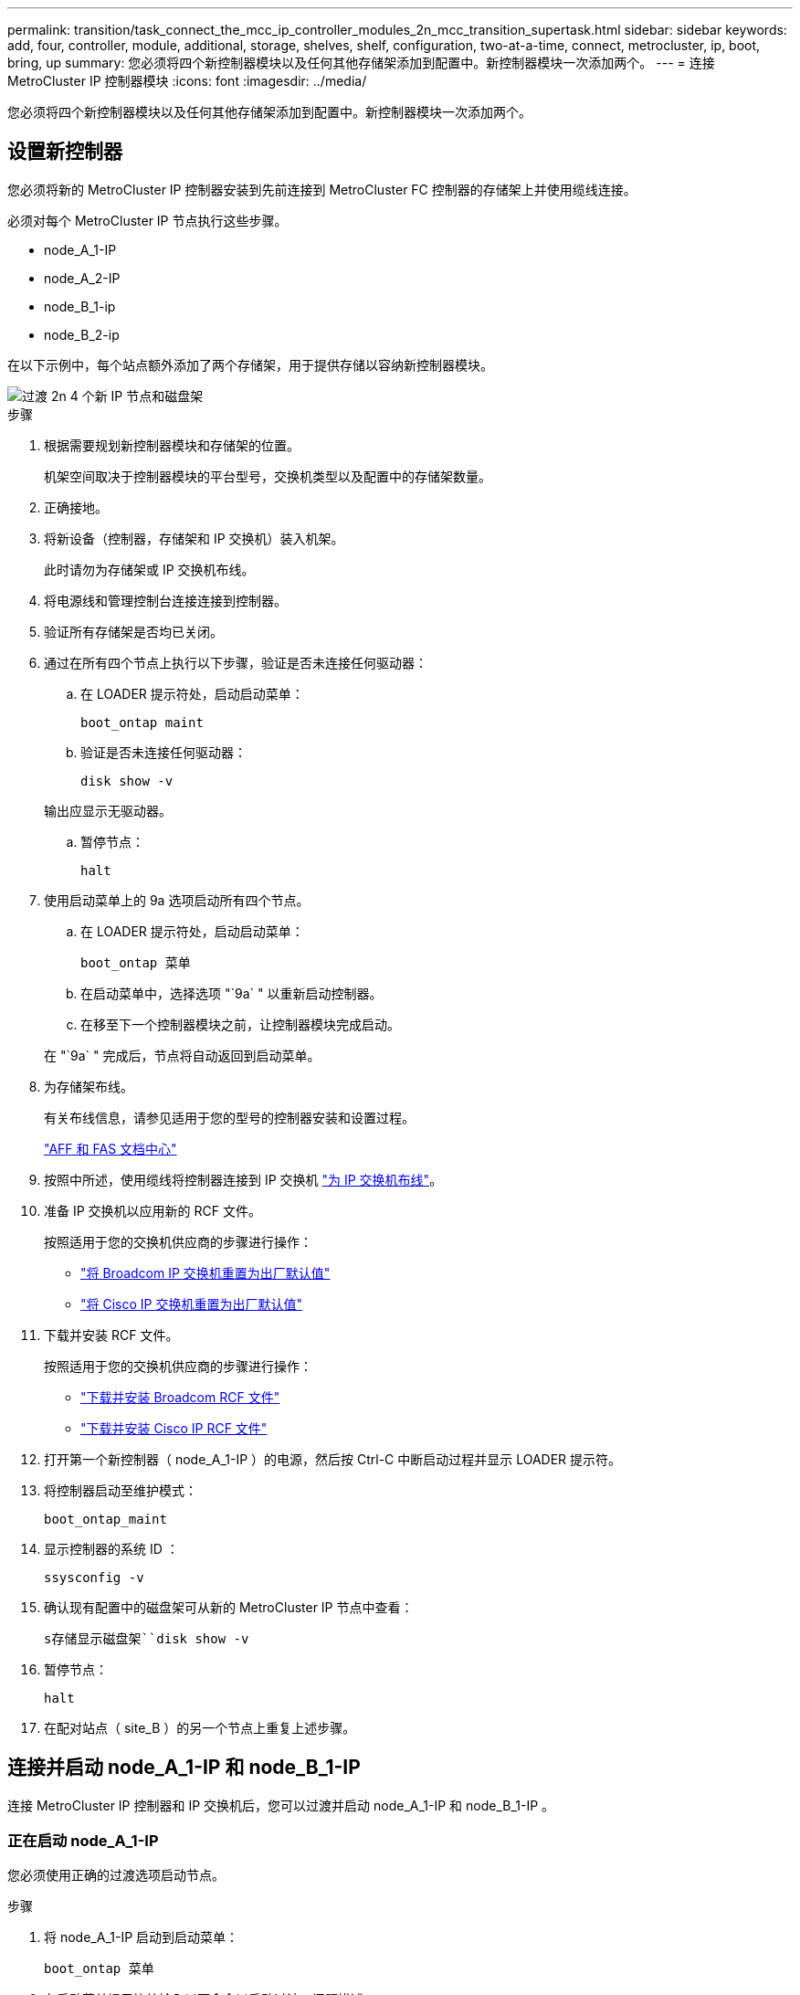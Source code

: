 ---
permalink: transition/task_connect_the_mcc_ip_controller_modules_2n_mcc_transition_supertask.html 
sidebar: sidebar 
keywords: add, four, controller, module, additional, storage, shelves, shelf, configuration, two-at-a-time, connect, metrocluster, ip, boot, bring, up 
summary: 您必须将四个新控制器模块以及任何其他存储架添加到配置中。新控制器模块一次添加两个。 
---
= 连接 MetroCluster IP 控制器模块
:icons: font
:imagesdir: ../media/


[role="lead"]
您必须将四个新控制器模块以及任何其他存储架添加到配置中。新控制器模块一次添加两个。



== 设置新控制器

您必须将新的 MetroCluster IP 控制器安装到先前连接到 MetroCluster FC 控制器的存储架上并使用缆线连接。

必须对每个 MetroCluster IP 节点执行这些步骤。

* node_A_1-IP
* node_A_2-IP
* node_B_1-ip
* node_B_2-ip


在以下示例中，每个站点额外添加了两个存储架，用于提供存储以容纳新控制器模块。

image::../media/transition_2n_4_new_ip_nodes_and_shelves.png[过渡 2n 4 个新 IP 节点和磁盘架]

.步骤
. 根据需要规划新控制器模块和存储架的位置。
+
机架空间取决于控制器模块的平台型号，交换机类型以及配置中的存储架数量。

. 正确接地。
. 将新设备（控制器，存储架和 IP 交换机）装入机架。
+
此时请勿为存储架或 IP 交换机布线。

. 将电源线和管理控制台连接连接到控制器。
. 验证所有存储架是否均已关闭。
. 通过在所有四个节点上执行以下步骤，验证是否未连接任何驱动器：
+
.. 在 LOADER 提示符处，启动启动菜单：
+
`boot_ontap maint`

.. 验证是否未连接任何驱动器：
+
`disk show -v`

+
输出应显示无驱动器。

.. 暂停节点：
+
`halt`



. 使用启动菜单上的 9a 选项启动所有四个节点。
+
.. 在 LOADER 提示符处，启动启动菜单：
+
`boot_ontap 菜单`

.. 在启动菜单中，选择选项 "`9a` " 以重新启动控制器。
.. 在移至下一个控制器模块之前，让控制器模块完成启动。


+
在 "`9a` " 完成后，节点将自动返回到启动菜单。

. 为存储架布线。
+
有关布线信息，请参见适用于您的型号的控制器安装和设置过程。

+
https://docs.netapp.com/platstor/index.jsp["AFF 和 FAS 文档中心"^]

. 按照中所述，使用缆线将控制器连接到 IP 交换机 link:../install-ip/using_rcf_generator.html["为 IP 交换机布线"]。
. 准备 IP 交换机以应用新的 RCF 文件。
+
按照适用于您的交换机供应商的步骤进行操作：

+
** link:../install-ip/task_switch_config_broadcom.html["将 Broadcom IP 交换机重置为出厂默认值"]
** link:../install-ip/task_switch_config_cisco.html["将 Cisco IP 交换机重置为出厂默认值"]


. 下载并安装 RCF 文件。
+
按照适用于您的交换机供应商的步骤进行操作：

+
** link:../install-ip/task_switch_config_broadcom.html["下载并安装 Broadcom RCF 文件"]
** link:../install-ip/task_switch_config_cisco.html["下载并安装 Cisco IP RCF 文件"]


. 打开第一个新控制器（ node_A_1-IP ）的电源，然后按 Ctrl-C 中断启动过程并显示 LOADER 提示符。
. 将控制器启动至维护模式：
+
`boot_ontap_maint`

. 显示控制器的系统 ID ：
+
`ssysconfig -v`

. 确认现有配置中的磁盘架可从新的 MetroCluster IP 节点中查看：
+
`s存储显示磁盘架``disk show -v`

. 暂停节点：
+
`halt`

. 在配对站点（ site_B ）的另一个节点上重复上述步骤。




== 连接并启动 node_A_1-IP 和 node_B_1-IP

连接 MetroCluster IP 控制器和 IP 交换机后，您可以过渡并启动 node_A_1-IP 和 node_B_1-IP 。



=== 正在启动 node_A_1-IP

您必须使用正确的过渡选项启动节点。

.步骤
. 将 node_A_1-IP 启动到启动菜单：
+
`boot_ontap 菜单`

. 在启动菜单提示符处输入以下命令以启动过渡：问题描述
+
`boot_after_mcc_transition`

+
** 此命令会将 node_A_1-FC 拥有的所有磁盘重新分配给 node_A_1-IP 。
+
*** node_A_1-FC 磁盘将分配给 node_A_1-IP
*** node_B_1-FC 磁盘将分配给 node_B_1-IP


** 此命令还会自动重新分配其他所需的系统 ID ，以便 MetroCluster IP 节点可以启动到 ONTAP 提示符。
** 如果 boot_after_mcc_transition 命令因任何原因失败，则应从启动菜单重新运行该命令。
+
[NOTE]
====
*** 如果显示以下提示，请输入 Ctrl-C 继续。正在检查 MCC DR 状态 ... [ 输入 Ctrl-C （ resume ）， S （ status ）， L （ link ） ]_
*** 如果根卷已加密，则节点将暂停，并显示以下消息。暂停系统，因为根卷已加密（ NetApp 卷加密），并且密钥导入失败。如果此集群配置了外部（ KMIP ）密钥管理器，请检查密钥服务器的运行状况。


====
+
[listing]
----

Please choose one of the following:
(1) Normal Boot.
(2) Boot without /etc/rc.
(3) Change password.
(4) Clean configuration and initialize all disks.
(5) Maintenance mode boot.
(6) Update flash from backup config.
(7) Install new software first.
(8) Reboot node.
(9) Configure Advanced Drive Partitioning. Selection (1-9)? `boot_after_mcc_transition`
This will replace all flash-based configuration with the last backup to disks. Are you sure you want to continue?: yes

MetroCluster Transition: Name of the MetroCluster FC node: `node_A_1-FC`
MetroCluster Transition: Please confirm if this is the correct value [yes|no]:? y
MetroCluster Transition: Disaster Recovery partner sysid of MetroCluster FC node node_A_1-FC: `systemID-of-node_B_1-FC`
MetroCluster Transition: Please confirm if this is the correct value [yes|no]:? y
MetroCluster Transition: Disaster Recovery partner sysid of local MetroCluster IP node: `systemID-of-node_B_1-IP`
MetroCluster Transition: Please confirm if this is the correct value [yes|no]:? y
----


. 如果数据卷已加密，请使用适用于您的密钥管理配置的正确命令还原密钥。
+
[cols="1,2"]
|===


| 如果您使用的是 ... | 使用此命令 ... 


 a| 
* 板载密钥管理 *
 a| 
`sSecurity key-manager 板载同步`

有关详细信息，请参见 https://docs.netapp.com/ontap-9/topic/com.netapp.doc.pow-nve/GUID-E4AB2ED4-9227-4974-A311-13036EB43A3D.html["还原板载密钥管理加密密钥"^]。



 a| 
* 外部密钥管理 *
 a| 
`sSecurity key-manager key query -node node-name`

有关详细信息，请参见 https://docs.netapp.com/ontap-9/topic/com.netapp.doc.pow-nve/GUID-32DA96C3-9B04-4401-92B8-EAF323C3C863.html["还原外部密钥管理加密密钥"^]。

|===
. 如果根卷已加密，请使用中的操作步骤 link:../transition/task_connect_the_mcc_ip_controller_modules_2n_mcc_transition_supertask.html#recovering-key-management-if-the-root-volume-is-encrypted["如果根卷已加密，则恢复密钥管理"]。




=== 如果根卷已加密，则恢复密钥管理

如果根卷已加密，则必须使用特殊的启动命令来还原密钥管理。

您必须事先收集密码短语。

.步骤
. 如果使用板载密钥管理，请执行以下子步骤以还原配置。
+
.. 在 LOADER 提示符处，显示启动菜单：
+
`boot_ontap 菜单`

.. 从启动菜单中选择选项 "` （ 10 ） set on板 载密钥管理恢复密码` " 。
+
根据需要响应提示：

+
[listing]
----
This option must be used only in disaster recovery procedures. Are you sure? (y or n): y
Enter the passphrase for onboard key management: passphrase
Enter the passphrase again to confirm: passphrase

Enter the backup data: backup-key
----
+
系统将启动至启动菜单。

.. 在启动菜单中输入选项 "`6` " 。
+
根据需要响应提示：

+
[listing]
----
This will replace all flash-based configuration with the last backup to
disks. Are you sure you want to continue?: y

Following this, the system will reboot a few times and the following prompt will be available continue by saying y

WARNING: System ID mismatch. This usually occurs when replacing a boot device or NVRAM cards!
Override system ID? {y|n} y
----
+
重新启动后，系统将显示 LOADER 提示符。

.. 在 LOADER 提示符处，显示启动菜单：
+
`boot_ontap 菜单`

.. 再次从启动菜单中选择选项 "` （ 10 ） set on板 载密钥管理恢复密码` " 。
+
根据需要响应提示：

+
[listing]
----
This option must be used only in disaster recovery procedures. Are you sure? (y or n): `y`
Enter the passphrase for onboard key management: `passphrase`
Enter the passphrase again to confirm:`passphrase`

Enter the backup data:`backup-key`
----
+
系统将启动至启动菜单。

.. 在启动菜单中输入选项 "`1` " 。
+
如果显示以下提示，则可以按 Ctrl+C 继续此过程。

+
....
 Checking MCC DR state... [enter Ctrl-C(resume), S(status), L(link)]
....
+
系统将启动到 ONTAP 提示符。

.. 还原板载密钥管理：
+
`sSecurity key-manager 板载同步`

+
使用您先前收集的密码短语，根据需要对提示做出响应：

+
[listing]
----
cluster_A::> security key-manager onboard sync
Enter the cluster-wide passphrase for onboard key management in Vserver "cluster_A":: passphrase
----


. 如果使用外部密钥管理，请执行以下子步骤以还原配置。
+
.. 设置所需的 bootargs ：
+
`setenv bootarg.kmip.init.ipaddr ip-address`

+
`setenv bootarg.kmip.init.netmask netmask`

+
`setenv bootarg.kmip.init.gateway gateway-address`

+
`setenv bootarg.kmip.init.interface interface-id`

.. 在 LOADER 提示符处，显示启动菜单：
+
`boot_ontap 菜单`

.. 从启动菜单中选择选项 "` （ 11 ） Configure node for external key management` " 。
+
系统将启动至启动菜单。

.. 在启动菜单中输入选项 "`6` " 。
+
系统启动多次。系统提示您继续启动过程时，您可以肯定地回答。

+
重新启动后，系统将显示 LOADER 提示符。

.. 设置所需的 bootargs ：
+
`setenv bootarg.kmip.init.ipaddr ip-address`

+
`setenv bootarg.kmip.init.netmask netmask`

+
`setenv bootarg.kmip.init.gateway gateway-address`

+
`setenv bootarg.kmip.init.interface interface-id`

.. 在 LOADER 提示符处，显示启动菜单：
+
`boot_ontap 菜单`

.. 再次从启动菜单中选择选项 "` （ 11 ） Configure node for external key management` " ，并根据需要响应提示。
+
系统将启动至启动菜单。

.. 还原外部密钥管理：
+
`s安全密钥管理器外部还原`







=== 正在创建网络配置

您必须在 FC 节点上创建与配置匹配的网络配置。这是因为 MetroCluster IP 节点在启动时会重放相同的配置，这意味着在 node_A_1-IP 和 node_B_1-IP 启动时， ONTAP 将尝试在 node_A_1-FC 和 node_B_1-FC 上使用的相同端口上托管 LIF 。

创建网络配置时，请使用中制定的计划 link:concept_requirements_for_fc_to_ip_transition_2n_mcc_transition.html["将端口从 MetroCluster FC 节点映射到 MetroCluster IP 节点"] 为您提供帮助。


NOTE: 配置 MetroCluster IP 节点后，可能需要进行其他配置才能启动数据 LIF 。

.步骤
. 验证所有集群端口是否都位于相应的广播域中：
+
要创建集群 LIF ，需要集群 IP 空间和集群广播域

+
.. 查看 IP 空间：
+
`network IPspace show`

.. 创建 IP 空间并根据需要分配集群端口。
+
http://docs.netapp.com/ontap-9/topic/com.netapp.doc.dot-cm-nmg/GUID-69120CF0-F188-434F-913E-33ACB8751A5D.html["配置 IP 空间（仅限集群管理员）"^]

.. 查看广播域：
+
`network port broadcast-domain show`

.. 根据需要将任何集群端口添加到广播域。
+
https://docs.netapp.com/ontap-9/topic/com.netapp.doc.dot-cm-nmg/GUID-003BDFCD-58A3-46C9-BF0C-BA1D1D1475F9.html["从广播域添加或删除端口"^]

.. 根据需要重新创建 VLAN 和接口组。
+
VLAN 和接口组成员资格可能与旧节点不同。

+
https://docs.netapp.com/ontap-9/topic/com.netapp.doc.dot-cm-nmg/GUID-8929FCE2-5888-4051-B8C0-E27CAF3F2A63.html["创建 VLAN"^]

+
https://docs.netapp.com/ontap-9/topic/com.netapp.doc.dot-cm-nmg/GUID-DBC9DEE2-EAB7-430A-A773-4E3420EE2AA1.html["组合物理端口以创建接口组"^]



. 验证端口和广播域的 MTU 设置是否正确，并使用以下命令进行更改：
+
`network port broadcast-domain show`

+
`network port broadcast-domain modify -broadcast-domain _bcastdomainname_ -mtu _mtu 值 _`





=== 设置集群端口和集群 LIF

您必须设置集群端口和 LIF 。需要在使用根聚合启动的站点 A 节点上执行以下步骤。

.步骤
. 使用所需的集群端口确定 LIF 列表：
+
`network interface show -curr-port portname`

+
`network interface show -home-port portname`

. 对于每个集群端口，将该端口上任意 LIF 的主端口更改为其他端口，
+
.. 进入高级权限模式，并在系统提示您继续时输入 "`y` " ：
+
`set priv advanced`

.. 如果要修改的 LIF 是数据 LIF ：
+
`vserver config override -command "network interface modify -lif _lifname_ -vserver _vservername_ -home-port _new-datahomeport_"`

.. 如果 LIF 不是数据 LIF ：
+
`network interface modify -lif _lifname_ -vserver _vservername_ -home-port _new-datahomeport_`

.. 将修改后的 LIF 还原到其主端口：
+
`network interface revert * -vserver _vserver_name_`

.. 验证集群端口上是否没有 LIF ：
+
`network interface show -curr-port _portname_`

+
`network interface show -home-port _portname_`

.. 从当前广播域中删除端口：
+
`network port broadcast-domain remove-ports -ipspace _ipspacename_ -broadcast-domain _bcastdomainname_ -ports _node_name ： port_name_`

.. 将端口添加到集群 IP 空间和广播域：
+
`network port broadcast-domain add-ports -ipspace cluster -broadcast-domain cluster -ports _node_name ： port_name_`

.. 验证端口的角色是否已更改： `network port show`
.. 对每个集群端口重复这些子步骤。
.. 返回到管理模式：
+
`set priv admin`



. 在新集群端口上创建集群 LIF ：
+
.. 要使用集群 LIF 的链路本地地址进行自动配置，请使用以下命令：
+
`network interface create -vserver cluster -lif _cluster_lifname_ -service-policy _default-cluster_ -home-node _a1name_ -home-port clusterport -auto true`

.. 要为集群 LIF 分配静态 IP 地址，请使用以下命令：
+
`network interface create -vserver cluster -lif _cluster_lifname_ -service-policy default-cluster -home-node _a1name_ -home-port _clusterport_ -address _ip-address_ -netmask _netmask_ -status-admin up`







=== 验证 LIF 配置

从旧控制器移动存储后，节点管理 LIF ，集群管理 LIF 和集群间 LIF 仍将存在。如有必要，您必须将 LIF 移动到相应的端口。

.步骤
. 验证管理 LIF 和集群管理 LIF 是否已位于所需端口上：
+
`network interface show -service-policy default-management`

+
`network interface show -service-policy default-intercluster`

+
如果 LIF 位于所需端口上，您可以跳过此任务中的其余步骤，然后继续执行下一任务。

. 对于不在所需端口上的每个节点，集群管理或集群间 LIF ，请将该端口上任何 LIF 的主端口更改为其他端口。
+
.. 通过将所需端口上托管的任何 LIF 移动到另一个端口来重新利用所需端口：
+
`vserver config override -command "network interface modify -lif _lifname_ -vserver _vservername_ -home-port _new-datahomeport_"`

.. 将修改后的 LIF 还原到其新的主端口：
+
`vserver config override -command "network interface revert -lif _lifname_ -vserver _vservername"`

.. 如果所需端口不在正确的 IP 空间和广播域中，请从当前 IP 空间和广播域中删除此端口：
+
`network port broadcast-domain remove-ports -ipspace _current-ipspace_ -broadcast-domain _current-broadcast-domain_ -ports _controller-name ： current-port_`

.. 将所需端口移动到正确的 IP 空间和广播域：
+
`network port broadcast-domain add-ports -ipspace _new-ipspace_ -broadcast-domain _new-broadcast-domain_ -ports _controller-name ： new-port_`

.. 验证端口的角色是否已更改：
+
`network port show`

.. 对每个端口重复这些子步骤。


. 将节点，集群管理 LIF 和集群间 LIF 移动到所需端口：
+
.. 更改 LIF 的主端口：
+
`network interface modify -vserver _vserver_-lif _node_mgmt_-home-port _port_ -home-node _homenode_`

.. 将 LIF 还原到其新主端口：
+
`network interface revert -lif _node_mgmt_-vserver _vservername_`

.. 更改集群管理 LIF 的主端口：
+
`network interface modify -vserver _vserver_ -lif _cluster-mgmt-LIF-name_ -home-port _port_ -home-node _homenode_`

.. 将集群管理 LIF 还原到其新的主端口：
+
`network interface revert -lif _cluster-mgmt-LIF-name_ -vserver _vservername_`

.. 更改集群间 LIF 的主端口：
+
`network interface modify -vserver _vserver_ -lif _intercluster-lif-name_ -home-node _nodename_ -home-port _port_`

.. 将集群间 LIF 还原到其新的主端口：
+
`network interface revert -lif _intercluster-lif-name_ -vserver _vservername_`







== 正在启动 node_A_2-IP 和 node_B_2-IP

您必须在每个站点启动并配置新的 MetroCluster IP 节点，从而在每个站点中创建一个 HA 对。



=== 正在启动 node_A_2-IP 和 node_B_2-IP

您必须使用启动菜单中的正确选项一次启动一个新控制器模块。

在这些步骤中，您将启动两个全新节点，将双节点配置扩展为四节点配置。

这些步骤在以下节点上执行：

* node_A_2-IP
* node_B_2-ip


image::../media/transition_2n_booting_a_2_and_b_2.png[过渡 2n 启动 a 2 和 b 2.]

.步骤
. 使用启动选项 "`9c` " 启动新节点。
+
[listing]
----
Please choose one of the following:
(1) Normal Boot.
(2) Boot without /etc/rc.
(3) Change password.
(4) Clean configuration and initialize all disks.
(5) Maintenance mode boot.
(6) Update flash from backup config.
(7) Install new software first.
(8) Reboot node.
(9) Configure Advanced Drive Partitioning. Selection (1-9)? 9c
----
+
节点将初始化并启动到节点设置向导，如下所示。

+
[listing]
----
Welcome to node setup
You can enter the following commands at any time:
"help" or "?" - if you want to have a question clarified,
"back" - if you want to change previously answered questions, and
"exit" or "quit" - if you want to quit the setup wizard.
Any changes you made before quitting will be saved.
To accept a default or omit a question, do not enter a value. .
.
.
----
+
如果选项 "`9c` " 失败，请执行以下步骤以避免可能的数据丢失：

+
** 请勿尝试运行选项 9a 。
** 物理断开包含数据的现有磁盘架与原始 MetroCluster FC 配置（ shelf_A_1 ， shelf_A_2 ， shelf_B_1 ， shelf_B_2 ）的连接。
** 请参考知识库文章联系技术支持 https://kb.netapp.com/Advice_and_Troubleshooting/Data_Protection_and_Security/MetroCluster/MetroCluster_FC_to_IP_transition_-_Option_9c_Failing["MetroCluster FC 到 IP 过渡—选项 9c 失败"^]。
+
https://mysupport.netapp.com/site/global/dashboard["NetApp 支持"^]



. 按照向导提供的说明启用 AutoSupport 工具。
. 响应提示以配置节点管理接口。
+
[listing]
----
Enter the node management interface port: [e0M]:
Enter the node management interface IP address: 10.228.160.229
Enter the node management interface netmask: 225.225.252.0
Enter the node management interface default gateway: 10.228.160.1
----
. 验证存储故障转移模式是否设置为 HA ：
+
`s存储故障转移 show -fields mode`

+
如果模式不是 HA ，请将其设置为：

+
`storage failover modify -mode ha -node _localhost_`

+
然后，您必须重新启动节点才能使更改生效。

. 列出集群中的端口：
+
`network port show`

+
有关完整的命令语法，请参见手册页。

+
以下示例显示了 cluster01 中的网络端口：

+
[listing]
----

cluster01::> network port show
                                                             Speed (Mbps)
Node   Port      IPspace      Broadcast Domain Link   MTU    Admin/Oper
------ --------- ------------ ---------------- ----- ------- ------------
cluster01-01
       e0a       Cluster      Cluster          up     1500   auto/1000
       e0b       Cluster      Cluster          up     1500   auto/1000
       e0c       Default      Default          up     1500   auto/1000
       e0d       Default      Default          up     1500   auto/1000
       e0e       Default      Default          up     1500   auto/1000
       e0f       Default      Default          up     1500   auto/1000
cluster01-02
       e0a       Cluster      Cluster          up     1500   auto/1000
       e0b       Cluster      Cluster          up     1500   auto/1000
       e0c       Default      Default          up     1500   auto/1000
       e0d       Default      Default          up     1500   auto/1000
       e0e       Default      Default          up     1500   auto/1000
       e0f       Default      Default          up     1500   auto/1000
----
. 退出节点设置向导：
+
`退出`

. 使用管理员用户名登录到管理员帐户。
. 使用集群设置向导加入现有集群。
+
[listing]
----
:> cluster setup
Welcome to the cluster setup wizard.
You can enter the following commands at any time:
"help" or "?" - if you want to have a question clarified,
"back" - if you want to change previously answered questions, and "exit" or "quit" - if you want to quit the cluster setup wizard.
Any changes you made before quitting will be saved.
You can return to cluster setup at any time by typing "cluster setup". To accept a default or omit a question, do not enter a value.
Do you want to create a new cluster or join an existing cluster?
{create, join}:
join
----
. 完成集群设置向导并退出后，验证集群是否处于活动状态且节点是否运行正常：
+
`cluster show`

. 禁用磁盘自动分配：
+
`storage disk option modify -autodassign off -node node_A_2-IP`

. 如果使用加密，请使用适用于您的密钥管理配置的正确命令还原密钥。
+
[cols="1,2"]
|===


| 如果您使用的是 ... | 使用此命令 ... 


 a| 
* 板载密钥管理 *
 a| 
`sSecurity key-manager 板载同步`

有关详细信息，请参见 https://docs.netapp.com/ontap-9/topic/com.netapp.doc.pow-nve/GUID-E4AB2ED4-9227-4974-A311-13036EB43A3D.html["还原板载密钥管理加密密钥"]。



 a| 
* 外部密钥管理 *
 a| 
`sSecurity key-manager key query -node _node-name_`

有关详细信息，请参见 https://docs.netapp.com/ontap-9/topic/com.netapp.doc.pow-nve/GUID-32DA96C3-9B04-4401-92B8-EAF323C3C863.html["还原外部密钥管理加密密钥"^]。

|===
. 对第二个新控制器模块（ node_B_2-IP ）重复上述步骤。




=== 验证 MTU 设置

验证是否已为端口和广播域正确设置 MTU 设置并进行更改。

.步骤
. 检查集群广播域中使用的 MTU 大小：
+
`network port broadcast-domain show`

. 如有必要，请根据需要更新 MTU 大小：
+
`network port broadcast-domain modify -broadcast-domain _bcast-domain-name_ -mtu _mtu -size_`





=== 配置集群间 LIF

配置集群对等所需的集群间 LIF 。

必须对两个新节点 node_A_2-IP 和 node_B_2-IP 执行此任务。

.步骤
. 配置集群间 LIF 。请参见 link:../install-ip/task_sw_config_configure_clusters.html#configuring-intercluster-lifs-for-cluster-peering["配置集群间 LIF"]




=== 验证集群对等关系

确认 cluster_A 和 cluster_B 已建立对等关系，并且每个集群上的节点可以彼此通信。

.步骤
. 验证集群对等关系：
+
`集群对等运行状况显示`

+
[listing]
----
cluster01::> cluster peer health show
Node       cluster-Name                Node-Name
             Ping-Status               RDB-Health Cluster-Health  Avail…
---------- --------------------------- ---------  --------------- --------
node_A_1-IP
           cluster_B                   node_B_1-IP
             Data: interface_reachable
             ICMP: interface_reachable true       true            true
                                       node_B_2-IP
             Data: interface_reachable
             ICMP: interface_reachable true       true            true
node_A_2-IP
           cluster_B                   node_B_1-IP
             Data: interface_reachable
             ICMP: interface_reachable true       true            true
                                       node_B_2-IP
             Data: interface_reachable
             ICMP: interface_reachable true       true            true
----
. 执行 Ping 操作以检查对等地址是否可访问：
+
`cluster peer ping -original-node _local-nod_ -destination-cluster _remote-cluster-name_`


